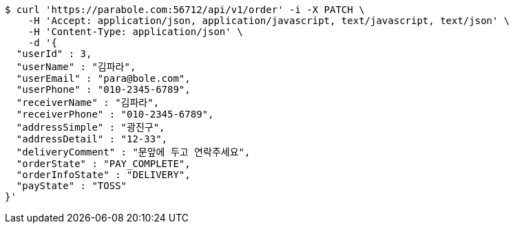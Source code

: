 [source,bash]
----
$ curl 'https://parabole.com:56712/api/v1/order' -i -X PATCH \
    -H 'Accept: application/json, application/javascript, text/javascript, text/json' \
    -H 'Content-Type: application/json' \
    -d '{
  "userId" : 3,
  "userName" : "김파라",
  "userEmail" : "para@bole.com",
  "userPhone" : "010-2345-6789",
  "receiverName" : "김파라",
  "receiverPhone" : "010-2345-6789",
  "addressSimple" : "광진구",
  "addressDetail" : "12-33",
  "deliveryComment" : "문앞에 두고 연락주세요",
  "orderState" : "PAY_COMPLETE",
  "orderInfoState" : "DELIVERY",
  "payState" : "TOSS"
}'
----